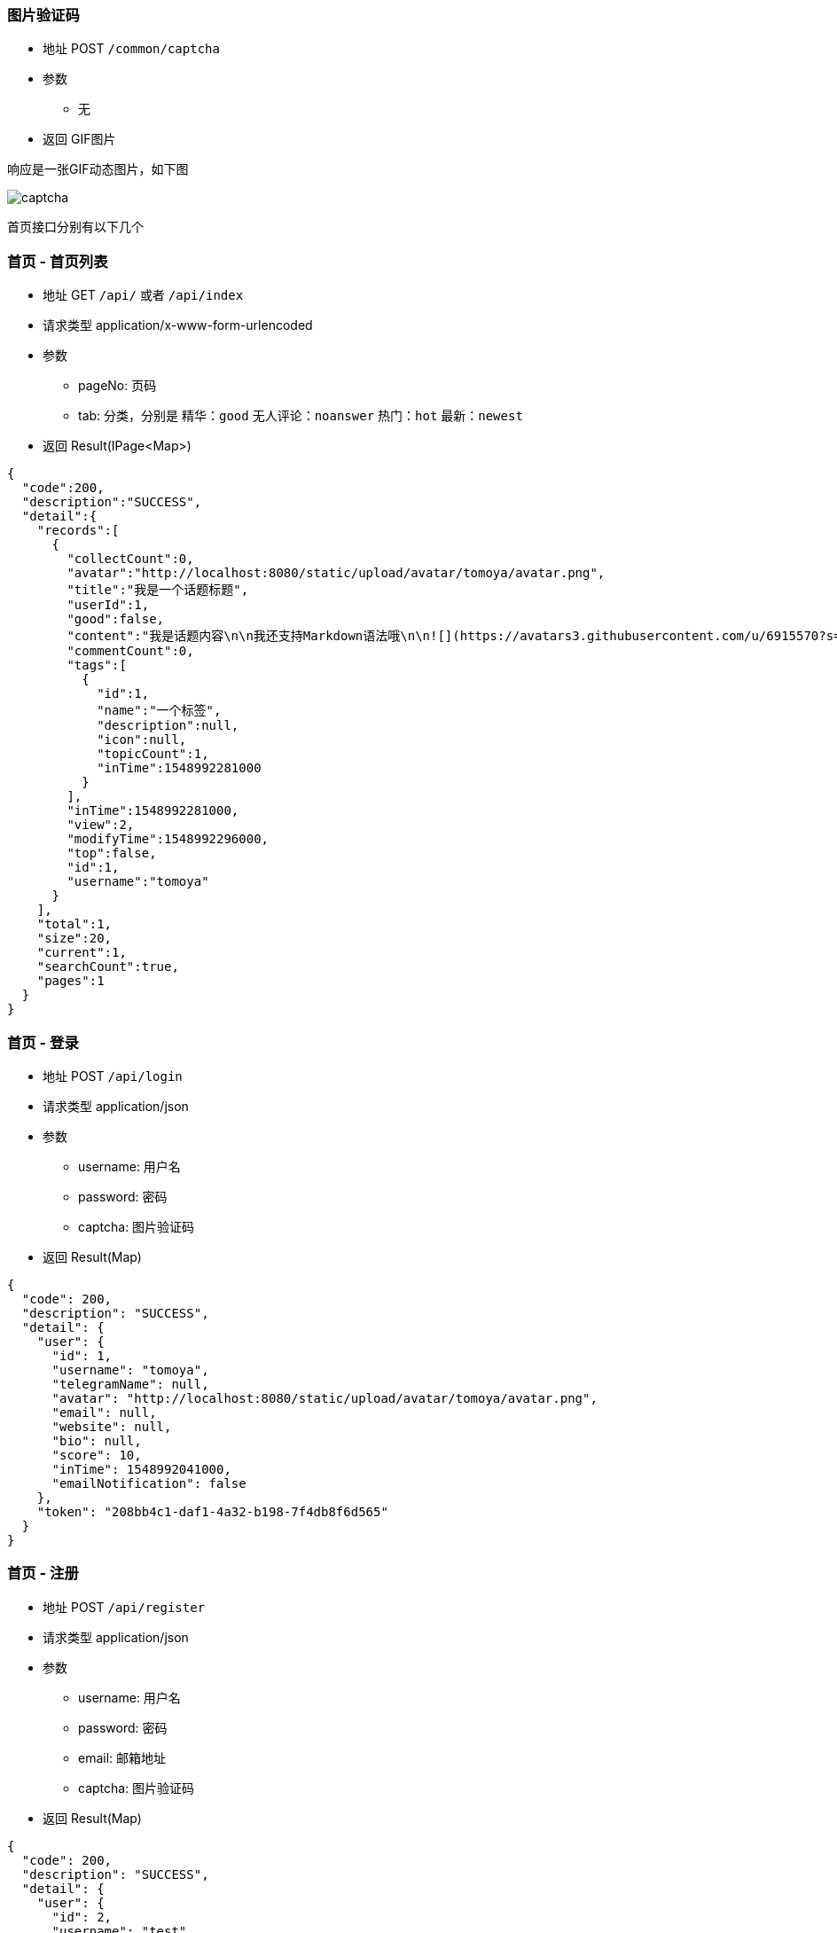 === 图片验证码

- 地址 POST `/common/captcha`
- 参数
** 无
- 返回 GIF图片

响应是一张GIF动态图片，如下图

image:./images/captcha.gif[]

首页接口分别有以下几个

=== 首页 - 首页列表

- 地址 GET `/api/` 或者 `/api/index`
- 请求类型 application/x-www-form-urlencoded
- 参数
** pageNo: 页码
** tab: 分类，分别是 精华：`good` 无人评论：`noanswer` 热门：`hot` 最新：`newest`
- 返回 Result(IPage<Map>)

[source,json]
----
{
  "code":200,
  "description":"SUCCESS",
  "detail":{
    "records":[
      {
        "collectCount":0,
        "avatar":"http://localhost:8080/static/upload/avatar/tomoya/avatar.png",
        "title":"我是一个话题标题",
        "userId":1,
        "good":false,
        "content":"我是话题内容\n\n我还支持Markdown语法哦\n\n![](https://avatars3.githubusercontent.com/u/6915570?s=460&v=4)\n\n- 无序列表1\n- 无序列表2\n- 无序列表3\n\n1. 有序列表1\n2. 有序列表2\n3. 有序列表3\n\n| Column A | Column B | Column C |\n| -------- | -------- | -------- |\n| A1       | B1       | C1       |\n| A2       | B2       | C2       |\n| A3       | B3       | C3       |\n\n[开发俱乐部](https://17dev.club/)",
        "commentCount":0,
        "tags":[
          {
            "id":1,
            "name":"一个标签",
            "description":null,
            "icon":null,
            "topicCount":1,
            "inTime":1548992281000
          }
        ],
        "inTime":1548992281000,
        "view":2,
        "modifyTime":1548992296000,
        "top":false,
        "id":1,
        "username":"tomoya"
      }
    ],
    "total":1,
    "size":20,
    "current":1,
    "searchCount":true,
    "pages":1
  }
}
----

=== 首页 - 登录

- 地址 POST `/api/login`
- 请求类型 application/json
- 参数
** username: 用户名
** password: 密码
** captcha: 图片验证码
- 返回 Result(Map)

[source,json]
----
{
  "code": 200,
  "description": "SUCCESS",
  "detail": {
    "user": {
      "id": 1,
      "username": "tomoya",
      "telegramName": null,
      "avatar": "http://localhost:8080/static/upload/avatar/tomoya/avatar.png",
      "email": null,
      "website": null,
      "bio": null,
      "score": 10,
      "inTime": 1548992041000,
      "emailNotification": false
    },
    "token": "208bb4c1-daf1-4a32-b198-7f4db8f6d565"
  }
}
----

=== 首页 - 注册

- 地址 POST `/api/register`
- 请求类型 application/json
- 参数
** username: 用户名
** password: 密码
** email: 邮箱地址
** captcha: 图片验证码
- 返回 Result(Map)

[source,json]
----
{
  "code": 200,
  "description": "SUCCESS",
  "detail": {
    "user": {
      "id": 2,
      "username": "test",
      "telegramName": null,
      "avatar": "http://localhost:8080/static/upload/avatar/test/avatar.png",
      "email": null,
      "website": null,
      "bio": null,
      "score": 0,
      "inTime": 1548992486000,
      "emailNotification": false
    },
    "token": "b7ee4a41-48d9-4185-9ab7-bcd202719ded"
  }
}
----

=== 首页 - 发送手机验证码

- 地址 GET `/api/send_code`
- 请求类型 application/x-www-form-urlencoded
- 参数
** mobile: 手机号
** captcha: 图片验证码
- 返回 Result(Map)

[source,json]
----
{
  "code": 200,
  "description": "SUCCESS",
  "detail": null
}
----

=== 首页 - 手机号+验证码登录/注册

- 地址 POST `/api/mobile_login`
- 请求类型 application/json
- 参数
** mobile: 手机号
** code: 手机验证码
** captcha: 图片验证码
- 返回 Result(Map)

[source,json]
----
{
  "code": 200,
  "description": "SUCCESS",
  "detail": {
    "user": {
      "id": 2,
      "username": "test",
      "telegramName": null,
      "avatar": "http://localhost:8080/static/upload/avatar/test/avatar.png",
      "email": null,
      "mobile": "13111111111",
      "website": null,
      "bio": null,
      "score": 0,
      "inTime": 1548992486000,
      "emailNotification": false
    },
    "token": "b7ee4a41-48d9-4185-9ab7-bcd202719ded"
  }
}
----

=== 首页 - 标签

- 地址 POST `/api/tags`
- 请求类型 application/x-www-form-urlencoded
- 参数
** pageNo
- 返回 Result(List<Tag>)

[source,json]
----
{
  "code": 200,
  "description": "SUCCESS",
  "detail": {
    "records": [
      {
        "id": 1,
        "name": "一个标签",
        "description": "标签描述，解释一下标签让人能更明白它的意思",
        "icon": "http://spring.io/img/homepage/icon-spring-boot.svg",
        "topicCount": 1,
        "inTime": 1548992281000
      }
    ],
    "total": 1,
    "size": 20,
    "current": 1,
    "searchCount": true,
    "pages": 1
  }
}
----

=== 首页 - 标签查话题列表

- 地址 POST `/api/tag/:name`
- 请求类型 application/x-www-form-urlencoded
- 参数
** pageNo
** name 标签名
- 返回 Result(IPage<Map>)

[source,json]
----
{
  "code": 200,
  "description": "SUCCESS",
  "detail": {
    "tag": {
      "id": 17,
      "name": "朋也社区",
      "description": null,
      "icon": null,
      "topicCount": 3,
      "inTime": 1551036349000
    },
    "page": {
      "records": [
        {
          "collectCount": 1,
          "avatar": "https://avatars3.githubusercontent.com/u/6915570?s=460&v=4",
          "title": "网站的接口全换成restful风格的了，欢迎大家来测bug",
          "userId": 1,
          "good": false,
          "content": "",
          "commentCount": 1,
          "inTime": 1551036349000,
          "view": 236,
          "modifyTime": 1555529685000,
          "top": false,
          "upIds": "23,99",
          "id": 15,
          "username": "tomoya92"
        }
      ],
      "total": 3,
      "size": 20,
      "current": 1,
      "searchCount": true,
      "pages": 1
    }
  }
}
----

=== 首页 - 上传文件（图片，视频）

- 地址 POST `/api/upload`
- 请求类型 application/form-data
- 参数
** token
** file: 上传图片的文件对象，支持多个文件, 多个文件就在formData里多次添加 `formData.append("file", file);`
** type: 上传图片的类型，如果上传头像请填 `avatar`，如果是发帖上传图片请填 `topic`，如果是视频请填 `video`
- 返回 Result(String) // 上传成功后，会返回图片的访问地址

[source,json]
----
{
  "code": 200,
  "description": "SUCCESS",
  "detail": {
    "errors": [],
    "urls": ["http://localhost:8080/static/upload/avatar/tomoya/avatar.png"]
  }
}
----

=== 话题 - 话题详情

- 地址 GET `/api/topic/:id`
- 请求类型 application/json
- 参数
** token: **可不传**，传token返回值里会多一个这个话题是否被自己收藏，如果不填就没有这个对象
** id: 话题id
- 返回 Result(Map)

[source,json]
----
{
  "code": 200,
  "description": "SUCCESS",
  "detail": {
    "comments": [
      {
        "id": 1,
        "topicId": 1,
        "userId": 1,
        "content": "modify_comment_content",
        "inTime": 1548992961000,
        "commentId": null,
        "upIds": "2",
        "username": "tomoya",
        "avatar": "http://localhost:8080/static/upload/avatar/tomoya/avatar.png",
        "layer": 0
      },
      {
        "id": 5,
        "topicId": 1,
        "userId": 2,
        "content": "@tomoya 我是第三条评论",
        "inTime": 1548993369000,
        "commentId": 1,
        "upIds": null,
        "username": "test",
        "avatar": "http://localhost:8080/static/upload/avatar/test/avatar.png",
        "layer": 1
      },
      {
        "id": 4,
        "topicId": 1,
        "userId": 2,
        "content": "我是第二条评论",
        "inTime": 1548993303000,
        "commentId": null,
        "upIds": null,
        "username": "test",
        "avatar": "http://localhost:8080/static/upload/avatar/test/avatar.png",
        "layer": 0
      }
    ],
    "topic": {
      "id": 1,
      "title": "我是一个话题标题",
      "content": "我是话题内容\n\n我还支持Markdown语法哦\n\n![](https://avatars3.githubusercontent.com/u/6915570?s=460&v=4)\n\n- 无序列表1\n- 无序列表2\n- 无序列表3\n\n1. 有序列表1\n2. 有序列表2\n3. 有序列表3\n\n| Column A | Column B | Column C |\n| -------- | -------- | -------- |\n| A1       | B1       | C1       |\n| A2       | B2       | C2       |\n| A3       | B3       | C3       |\n\n[开发俱乐部](https://17dev.club/)",
      "inTime": 1548992281000,
      "modifyTime": 1548992296000,
      "userId": 1,
      "commentCount": 4,
      "collectCount": 1,
      "view": 13,
      "top": false,
      "good": false,
      "upIds": null
    },
    "topicUser": {
      "id": 1,
      "username": "tomoya",
      "telegramName": null,
      "avatar": "http://localhost:8080/static/upload/avatar/tomoya/avatar.png",
      "email": null,
      "website": null,
      "bio": null,
      "score": 20,
      "inTime": 1548992041000,
      "emailNotification": false
    },
    "collect": {
      "topicId": 1,
      "userId": 2,
      "inTime": 1548999420000
    },
    "collects": [
      {
        "topicId": 1,
        "userId": 2,
        "inTime": 1548999420000
      }
    ],
    "tags": [
      {
        "id": 1,
        "name": "一个标签",
        "description": "标签描述，解释一下标签让人能更明白它的意思",
        "icon": "http://spring.io/img/homepage/icon-spring-boot.svg",
        "topicCount": 1,
        "inTime": 1548992281000
      }
    ]
  }
}
----

=== 话题 - 发布话题

- 地址 POST `/api/topic`
- 请求类型 application/json
- 参数
** token
** title: 话题标题
** content: 话题内容（可为空）
- 返回 Result(Topic)

[source,json]
----
{
    "code": 200,
    "description": "SUCCESS",
    "detail":  {
        "id": 11,
        "title": "222",
        "content": "",
        "inTime": 1551063711700,
        "modifyTime": null,
        "userId": 1,
        "commentCount": 0,
        "collectCount": 0,
        "view": 0,
        "top": false,
        "good": false,
        "upIds": null
    }
}
----

=== 话题 - 编辑话题

- 地址 PUT `/api/topic`
- 请求类型 application/json
- 参数
** token
** id: 话题ID
** title: 话题标题
** content: 话题内容（可为空）
- 返回 Result(Topic)

[source,json]
----
{
    "code": 200,
    "description": "SUCCESS",
    "detail": {
        "id": 11,
        "title": "333",
        "content": null,
        "inTime": 1551063712000,
        "modifyTime": 1551064039058,
        "userId": 1,
        "commentCount": 0,
        "collectCount": 0,
        "view": 0,
        "top": false,
        "good": false,
        "upIds": null
    }
}
----

=== 话题 - 删除话题

- 地址 DELETE `/api/topic`
- 请求类型 application/json
- 参数
** token
** id: 话题ID
- 返回 Result()

[source,json]
----
{
  "code": 200,
  "description": "SUCCESS",
  "detail": null
}
----

=== 话题 - 点赞话题

- 地址 GET `/api/topic/:id/vote`
- 请求类型 application/json
- 参数
** token
** id: 话题ID
- 返回 Result(int) 返回点赞后当前话题的总赞数

[source,json]
----
{
  "code": 200,
  "description": "SUCCESS",
  "detail": 1
}
----

=== 评论 - 发布评论

- 地址 POST `/api/comment`
- 请求类型 application/json
- 参数
** token
** content: 评论的内容
** topicId: 评论的话题ID
** commentId: 回复评论的对象（盖楼评论的上级评论id）
- 返回 Result(Comment)

[source,json]
----
{
  "code": 200,
  "description": "SUCCESS",
  "detail": {
    "id": 1,
    "topicId": 1,
    "userId": 1,
    "content": "我是一个评论",
    "inTime": 1548992997521,
    "commentId": null,
    "upIds": null
  }
}
----

=== 评论 - 更新评论

- 地址 PUT `/api/comment/:id`
- 请求类型 application/json
- 参数
** token
** id: 评论的id
** content: 评论的内容
- 返回 Result(Comment)

[source,json]
----
{
  "code": 200,
  "description": "SUCCESS",
  "detail": {
    "id": 1,
    "topicId": 1,
    "userId": 1,
    "content": "我是更新后的评论",
    "inTime": 1548993059477,
    "commentId": null,
    "upIds": null
  }
}
----

=== 评论 - 删除评论

- 地址 DELETE `/api/comment/:id`
- 请求类型 application/json
- 参数
** token
** id: 评论的id
- 返回 Result()

[source,json]
----
{
  "code": 200,
  "description": "SUCCESS",
  "detail": null
}
----

=== 评论 - 点赞评论

- 地址 GET `/api/comment/:id/vote`
- 请求类型 application/json
- 参数
** token
** id: 评论的id
- 返回 Result(int) 返回点赞后当前评论的总赞数

[source,json]
----
{
  "code": 200,
  "description": "SUCCESS",
  "detail": 1
}
----

=== 收藏 - 收藏话题

- 地址 POST `/api/collect/:topicId`
- 请求类型 application/json
- 参数
** token
** topicId: 话题ID
- 返回 Result()

[source,json]
----
{
  "code": 200,
  "description": "SUCCESS",
  "detail": null
}
----

=== 收藏 - 取消收藏

- 地址 DELETE `/api/collect/:topicId`
- 请求类型 application/json
- 参数
** token
** topicId: 话题ID
- 返回 Result()

[source,json]
----
{
  "code": 200,
  "description": "SUCCESS",
  "detail": null
}
----

=== 通知 - 未读消息个数

- 地址 GET `/api/notification/notRead`
- 请求类型 application/json
- 参数
** token
- 返回 Result(int) // 返回未读消息条数

[source,json]
----
{
  "code": 200,
  "description": "SUCCESS",
  "detail": 1
}
----

=== 通知 - 标记消息已读

- 地址 GET `/api/notification/markRead`
- 请求类型 application/json
- 参数
** token
- 返回 Result()

[source,json]
----
{
  "code": 200,
  "description": "SUCCESS",
  "detail": null
----

=== 通知 - 消息列表

- 地址 GET `/api/notification/list`
- 请求类型 application/json
- 参数
** token
- 返回 Result(Map)

[source,json]
----
{
  "code": 200,
  "description": "SUCCESS",
  "detail": {
    "read": [
      {
        "inTime": 1548993303000,
        "topicId": 1,
        "read": true,
        "action": "COMMENT",
        "targetUserId": 1,
        "id": 1,
        "avatar": "http://localhost:8080/static/upload/avatar/test/avatar.png",
        "title": "我是一个话题标题",
        "userId": 2,
        "content": "我是第二条评论",
        "username": "test"
      }
    ],
    "notRead": [
      {
        "inTime": 1548993369000,
        "topicId": 1,
        "read": false,
        "action": "REPLY",
        "targetUserId": 1,
        "id": 2,
        "avatar": "http://localhost:8080/static/upload/avatar/test/avatar.png",
        "title": "我是一个话题标题",
        "userId": 2,
        "content": "@tomoya 我是第三条评论",
        "username": "test"
      },
      {
        "inTime": 1548993369000,
        "topicId": 1,
        "read": false,
        "action": "COMMENT",
        "targetUserId": 1,
        "id": 3,
        "avatar": "http://localhost:8080/static/upload/avatar/test/avatar.png",
        "title": "我是一个话题标题",
        "userId": 2,
        "content": "@tomoya 我是第三条评论",
        "username": "test"
      }
    ]
  }
}
----

=== 用户 - 用户信息

- 地址 GET `/api/user/:username`
- 请求类型 application/json
- 参数
** username: 用户名
- 返回 Result(Map)
** 用户信息
** 话题列表（7条）
** 评论列表（7条）
** 收藏条数

[source,json]
----
{
  "code": 200,
  "description": "SUCCESS",
  "detail": {
    "oAuthUsers": [
      {
        "id": 1,
        "oauthId": 6915570,
        "type": "GITHUB",
        "login": "tomoya92",
        "inTime": 1548734221000,
        "bio": "hello world",
        "email": "py2qiuse@gmail.com",
        "userId": 1
      }
    ],
    "comments": {
      "records": [
        {
          "inTime": 1548992961000,
          "topicId": 1,
          "commentUsername": "tomoya",
          "upIds": "2",
          "id": 1,
          "topicUsername": "tomoya",
          "title": "我是一个话题标题",
          "userId": 1,
          "content": "modify_comment_content"
        }
      ],
      "total": 1,
      "size": 10,
      "current": 1,
      "searchCount": true,
      "pages": 1
    },
    "topics": {
      "records": [
        {
          "collectCount": 2,
          "avatar": "http://localhost:8080/static/upload/avatar/tomoya/avatar.png",
          "title": "我是一个话题标题",
          "userId": 1,
          "good": false,
          "content": "我是话题内容\n\n我还支持Markdown语法哦\n\n![](https://avatars3.githubusercontent.com/u/6915570?s=460&v=4)\n\n- 无序列表1\n- 无序列表2\n- 无序列表3\n\n1. 有序列表1\n2. 有序列表2\n3. 有序列表3\n\n| Column A | Column B | Column C |\n| -------- | -------- | -------- |\n| A1       | B1       | C1       |\n| A2       | B2       | C2       |\n| A3       | B3       | C3       |\n\n[开发俱乐部](https://17dev.club/)",
          "commentCount": 4,
          "inTime": 1548992281000,
          "view": 20,
          "modifyTime": 1548992296000,
          "top": false,
          "upIds": "2",
          "id": 1,
          "username": "tomoya"
        }
      ],
      "total": 1,
      "size": 10,
      "current": 1,
      "searchCount": true,
      "pages": 1
    },
    "collectCount": 1,
    "user": {
      "id": 1,
      "username": "tomoya",
      "telegramName": null,
      "avatar": "http://localhost:8080/static/upload/avatar/tomoya/avatar.png",
      "email": "py2qiuse@gmail.com",
      "website": "https://17dev.club/",
      "bio": "hello world",
      "score": 20,
      "inTime": 1548992041000,
      "emailNotification": false
    }
  }
}
----

=== 用户 - 用户话题列表

- 地址 GET `/api/user/:username/topics`
- 请求类型 application/json
- 参数
** username: 用户名
** pageNo: 页数
- 返回 Result(Map)

[source,json]
----
{
  "code": 200,
  "description": "SUCCESS",
  "detail": {
    "topics": {
      "records": [
        {
          "collectCount": 2,
          "avatar": "http://localhost:8080/static/upload/avatar/tomoya/avatar.png",
          "title": "我是一个话题标题",
          "userId": 1,
          "good": false,
          "content": "我是话题内容\n\n我还支持Markdown语法哦\n\n![](https://avatars3.githubusercontent.com/u/6915570?s=460&v=4)\n\n- 无序列表1\n- 无序列表2\n- 无序列表3\n\n1. 有序列表1\n2. 有序列表2\n3. 有序列表3\n\n| Column A | Column B | Column C |\n| -------- | -------- | -------- |\n| A1       | B1       | C1       |\n| A2       | B2       | C2       |\n| A3       | B3       | C3       |\n\n[开发俱乐部](https://17dev.club/)",
          "commentCount": 4,
          "inTime": 1548992281000,
          "view": 20,
          "modifyTime": 1548992296000,
          "top": false,
          "upIds": "2",
          "id": 1,
          "username": "tomoya"
        }
      ],
      "total": 1,
      "size": 20,
      "current": 1,
      "searchCount": true,
      "pages": 1
    },
    "user": {
      "id": 1,
      "username": "tomoya",
      "telegramName": null,
      "avatar": "http://localhost:8080/static/upload/avatar/tomoya/avatar.png",
      "email": "py2qiuse@gmail.com",
      "website": "https://17dev.club/",
      "bio": "hello world",
      "score": 20,
      "inTime": 1548992041000,
      "emailNotification": false
    }
  }
}
----

=== 用户 - 用户评论列表

- 地址 GET `/api/user/:username/comments`
- 请求类型 application/json
- 参数
** username: 用户名
** pageNo: 页数
- 返回 Result(Map)

[source,json]
----
{
  "code": 200,
  "description": "SUCCESS",
  "detail": {
    "comments": {
      "records": [
        {
          "inTime": 1548992961000,
          "topicId": 1,
          "commentUsername": "tomoya",
          "upIds": "2",
          "id": 1,
          "topicUsername": "tomoya",
          "title": "我是一个话题标题",
          "userId": 1,
          "content": "modify_comment_content"
        }
      ],
      "total": 1,
      "size": 20,
      "current": 1,
      "searchCount": true,
      "pages": 1
    },
    "user": {
      "id": 1,
      "username": "tomoya",
      "telegramName": null,
      "avatar": "http://localhost:8080/static/upload/avatar/tomoya/avatar.png",
      "email": "py2qiuse@gmail.com",
      "website": "https://17dev.club/",
      "bio": "hello world",
      "score": 20,
      "inTime": 1548992041000,
      "emailNotification": false
    }
  }
}
----

=== 用户 - 用户收藏列表

- 地址 GET `/api/user/:username/collects`
- 请求类型 application/json
- 参数
** username: 用户名
** pageNo: 页数
- 返回 Result(Map)

[source,json]
----
{
  "code": 200,
  "description": "SUCCESS",
  "detail": {
    "user": {
      "id": 1,
      "username": "tomoya",
      "telegramName": null,
      "avatar": "http://localhost:8080/static/upload/avatar/tomoya/avatar.png",
      "email": "py2qiuse@gmail.com",
      "website": "https://17dev.club/",
      "bio": "hello world",
      "score": 20,
      "inTime": 1548992041000,
      "emailNotification": false
    },
    "collects": {
      "records": [
        {
          "collectCount": 2,
          "avatar": "http://localhost:8080/static/upload/avatar/tomoya/avatar.png",
          "title": "我是一个话题标题",
          "userId": 1,
          "good": false,
          "content": "我是话题内容\n\n我还支持Markdown语法哦\n\n![](https://avatars3.githubusercontent.com/u/6915570?s=460&v=4)\n\n- 无序列表1\n- 无序列表2\n- 无序列表3\n\n1. 有序列表1\n2. 有序列表2\n3. 有序列表3\n\n| Column A | Column B | Column C |\n| -------- | -------- | -------- |\n| A1       | B1       | C1       |\n| A2       | B2       | C2       |\n| A3       | B3       | C3       |\n\n[开发俱乐部](https://17dev.club/)",
          "commentCount": 4,
          "tags": [
            {
              "id": 1,
              "name": "一个标签",
              "description": "标签描述，解释一下标签让人能更明白它的意思",
              "icon": "http://spring.io/img/homepage/icon-spring-boot.svg",
              "topicCount": 1,
              "inTime": 1548992281000
            }
          ],
          "inTime": 1548992281000,
          "view": 20,
          "modifyTime": 1548992296000,
          "top": false,
          "upIds": "2",
          "id": 1,
          "username": "tomoya"
        }
      ],
      "total": 1,
      "size": 20,
      "current": 1,
      "searchCount": true,
      "pages": 1
    }
  }
}
----

=== 设置 - 更新个人信息

- 地址 PUT `/api/settings`
- 请求类型 application/json
- 参数
** token
** telegramName: Telegram用户名
** website: 个人网站
** bio: 个人简介
** emailNotification: 是否接收邮箱通知
- 返回 Result()

[source,json]
----
{
  "code": 200,
  "description": "SUCCESS",
  "detail": null
}
----

=== 设置 - 发送激活邮件

- 地址 GET `/api/settings/sendActiveEmail`
- 请求类型 application/x-www-form-urlencoded
- 参数
** token
- 返回 Result()

[source,json]
----
{
  "code": 200,
  "description": "SUCCESS",
  "detail": null
}
----

=== 设置 - 发送邮箱验证码

- 地址 GET `/api/settings/sendEmailCode`
- 请求类型 application/x-www-form-urlencoded
- 参数
** token
** email: 邮箱地址
** code: 邮箱接收到网站发送的验证码
- 返回 Result()

[source,json]
----
{
  "code": 200,
  "description": "SUCCESS",
  "detail": null
}
----

=== 设置 - 更新用户邮箱

- 地址 PUT `/api/settings/updateEmail`
- 请求类型 application/json
- 参数
** token
** email: 邮箱地址
- 返回 Result()

[source,json]
----
{
  "code": 200,
  "description": "SUCCESS",
  "detail": null
}
----

=== 设置 - 修改密码

- 地址 PUT `/api/settings/updatePassword`
- 请求类型 application/json
- 参数
** token
** oldPassword: 旧密码
** newPassword: 新密码
- 返回 Result()

[source,json]
----
{
  "code": 200,
  "description": "SUCCESS",
  "detail": null
}
----

=== 设置 - 刷新token

- 地址 GET `/api/settings/refreshToken`
- 请求类型 application/x-www-form-urlencoded
- 参数
** token
- 返回 Result(String) // 返回新token

[source,json]
----
{
  "code": 200,
  "description": "SUCCESS",
  "detail": "208bb4c1-daf1-4a32-b198-7f4db8f6d565"
}
----


